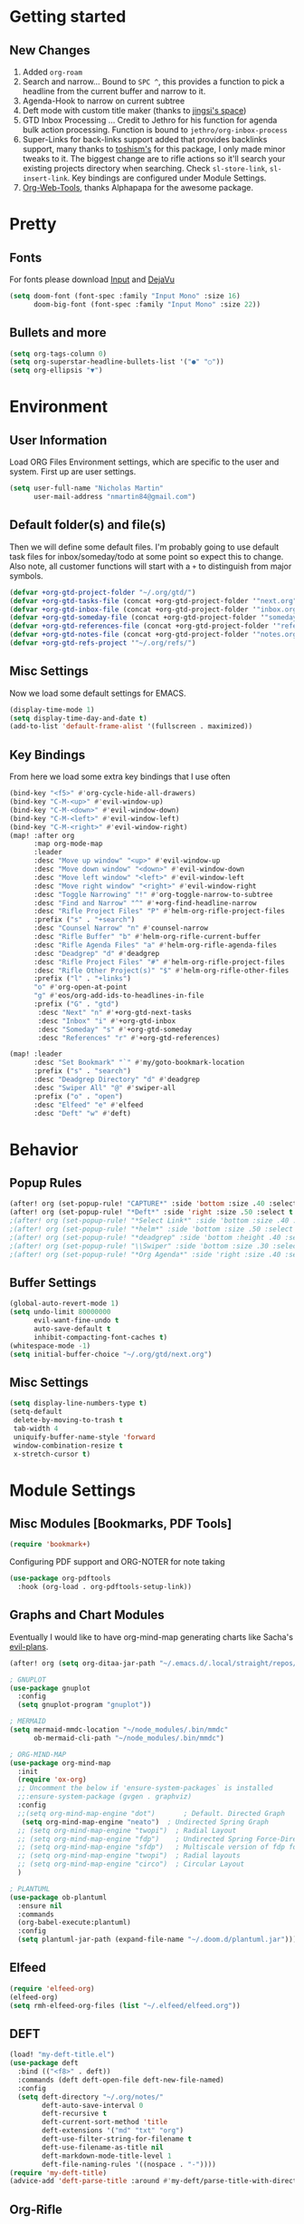 #+EXPORT_FILE_NAME: README

* Getting started
** New Changes
1. Added =org-roam=
2. Search and narrow... Bound to =SPC ^=, this provides a function to pick a headline from the current buffer and narrow to it.
3. Agenda-Hook to narrow on current subtree
4. Deft mode with custom title maker (thanks to [[https://jingsi.space/post/2017/04/05/organizing-a-complex-directory-for-emacs-org-mode-and-deft/][jingsi's space]])
5. GTD Inbox Processing ... Credit to Jethro for his function for agenda bulk action processing. Function is bound to =jethro/org-inbox-process=
6. Super-Links for back-links support added that provides backlinks support, many thanks to [[https://github.com/toshism/org-super-links][toshism's]] for this package, I only made minor tweaks to it. The biggest change are to rifle actions so it'll search your existing projects directory when searching. Check =sl-store-link=, =sl-insert-link=. Key bindings are configured under Module Settings.
7. [[https://github.com/alphapapa/org-web-tools][Org-Web-Tools]], thanks Alphapapa for the awesome package.
* Pretty
** Fonts
For fonts please download [[https://input.fontbureau.com/download/][Input]] and [[http://sourceforge.net/projects/dejavu/files/dejavu/2.37/dejavu-fonts-ttf-2.37.tar.bz2][DejaVu]]
#+BEGIN_SRC emacs-lisp
(setq doom-font (font-spec :family "Input Mono" :size 16)
      doom-big-font (font-spec :family "Input Mono" :size 22))
#+END_SRC
** Bullets and more
#+BEGIN_SRC emacs-lisp
(setq org-tags-column 0)
(setq org-superstar-headline-bullets-list '("●" "○"))
(setq org-ellipsis "▼")
#+END_SRC
* Environment
** User Information
Load ORG Files
Environment settings, which are specific to the user and system. First up are user settings.
#+BEGIN_SRC emacs-lisp
(setq user-full-name "Nicholas Martin"
      user-mail-address "nmartin84@gmail.com")
#+END_SRC

** Default folder(s) and file(s)
Then we will define some default files. I'm probably going to use default task files for inbox/someday/todo at some point so expect this to change. Also note, all customer functions will start with a =+= to distinguish from major symbols.
#+BEGIN_SRC emacs-lisp
(defvar +org-gtd-project-folder "~/.org/gtd/")
(defvar +org-gtd-tasks-file (concat +org-gtd-project-folder '"next.org"))
(defvar +org-gtd-inbox-file (concat +org-gtd-project-folder '"inbox.org"))
(defvar +org-gtd-someday-file (concat +org-gtd-project-folder '"someday.org"))
(defvar +org-gtd-references-file (concat +org-gtd-project-folder '"references.org"))
(defvar +org-gtd-notes-file (concat +org-gtd-project-folder '"notes.org"))
(defvar +org-gtd-refs-project '"~/.org/refs/")
#+END_SRC

** Misc Settings
Now we load some default settings for EMACS.
#+BEGIN_SRC emacs-lisp
(display-time-mode 1)
(setq display-time-day-and-date t)
(add-to-list 'default-frame-alist '(fullscreen . maximized))
#+END_SRC

** Key Bindings
From here we load some extra key bindings that I use often
#+BEGIN_SRC emacs-lisp
(bind-key "<f5>" #'org-cycle-hide-all-drawers)
(bind-key "C-M-<up>" #'evil-window-up)
(bind-key "C-M-<down>" #'evil-window-down)
(bind-key "C-M-<left>" #'evil-window-left)
(bind-key "C-M-<right>" #'evil-window-right)
(map! :after org
      :map org-mode-map
      :leader
      :desc "Move up window" "<up>" #'evil-window-up
      :desc "Move down window" "<down>" #'evil-window-down
      :desc "Move left window" "<left>" #'evil-window-left
      :desc "Move right window" "<right>" #'evil-window-right
      :desc "Toggle Narrowing" "!" #'org-toggle-narrow-to-subtree
      :desc "Find and Narrow" "^" #'+org-find-headline-narrow
      :desc "Rifle Project Files" "P" #'helm-org-rifle-project-files
      :prefix ("s" . "+search")
      :desc "Counsel Narrow" "n" #'counsel-narrow
      :desc "Rifle Buffer" "b" #'helm-org-rifle-current-buffer
      :desc "Rifle Agenda Files" "a" #'helm-org-rifle-agenda-files
      :desc "Deadgrep" "d" #'deadgrep
      :desc "Rifle Project Files" "#" #'helm-org-rifle-project-files
      :desc "Rifle Other Project(s)" "$" #'helm-org-rifle-other-files
      :prefix ("l" . "+links")
      "o" #'org-open-at-point
      "g" #'eos/org-add-ids-to-headlines-in-file
      :prefix ("G" . "gtd")
       :desc "Next" "n" #'+org-gtd-next-tasks
       :desc "Inbox" "i" #'+org-gtd-inbox
       :desc "Someday" "s" #'+org-gtd-someday
       :desc "References" "r" #'+org-gtd-references)

(map! :leader
      :desc "Set Bookmark" "`" #'my/goto-bookmark-location
      :prefix ("s" . "search")
      :desc "Deadgrep Directory" "d" #'deadgrep
      :desc "Swiper All" "@" #'swiper-all
      :prefix ("o" . "open")
      :desc "Elfeed" "e" #'elfeed
      :desc "Deft" "w" #'deft)
#+END_SRC
* Behavior
** Popup Rules
#+BEGIN_SRC emacs-lisp
(after! org (set-popup-rule! "CAPTURE*" :side 'bottom :size .40 :select t :vslot 2 :ttl 3))
(after! org (set-popup-rule! "*Deft*" :side 'right :size .50 :select t :vslot 2 :ttl 3))
;(after! org (set-popup-rule! "*Select Link*" :side 'bottom :size .40 :select t :vslot 3 :ttl 3))
;(after! org (set-popup-rule! "*helm*" :side 'bottom :size .50 :select t :vslot 5 :ttl 3))
;(after! org (set-popup-rule! "*deadgrep" :side 'bottom :height .40 :select t :vslot 4 :ttl 3))
;(after! org (set-popup-rule! "\\Swiper" :side 'bottom :size .30 :select t :vslot 4 :ttl 3))
;(after! org (set-popup-rule! "*Org Agenda*" :side 'right :size .40 :select t :vslot 2 :ttl 3))
#+END_SRC

** Buffer Settings
#+BEGIN_SRC emacs-lisp
(global-auto-revert-mode 1)
(setq undo-limit 80000000
      evil-want-fine-undo t
      auto-save-default t
      inhibit-compacting-font-caches t)
(whitespace-mode -1)
(setq initial-buffer-choice "~/.org/gtd/next.org")
#+END_SRC

** Misc Settings
#+BEGIN_SRC emacs-lisp
(setq display-line-numbers-type t)
(setq-default
 delete-by-moving-to-trash t
 tab-width 4
 uniquify-buffer-name-style 'forward
 window-combination-resize t
 x-stretch-cursor t)
#+END_SRC

* Module Settings
** Misc Modules [Bookmarks, PDF Tools]
#+BEGIN_SRC emacs-lisp
(require 'bookmark+)
#+END_SRC

Configuring PDF support and ORG-NOTER for note taking
#+BEGIN_SRC emacs-lisp
(use-package org-pdftools
  :hook (org-load . org-pdftools-setup-link))
#+END_SRC
** Graphs and Chart Modules
Eventually I would like to have org-mind-map generating charts like Sacha's [[https://pages.sachachua.com/evil-plans/][evil-plans]].
#+BEGIN_SRC emacs-lisp
(after! org (setq org-ditaa-jar-path "~/.emacs.d/.local/straight/repos/org-mode/contrib/scripts/ditaa.jar"))

; GNUPLOT
(use-package gnuplot
  :config
  (setq gnuplot-program "gnuplot"))

; MERMAID
(setq mermaid-mmdc-location "~/node_modules/.bin/mmdc"
      ob-mermaid-cli-path "~/node_modules/.bin/mmdc")

; ORG-MIND-MAP
(use-package org-mind-map
  :init
  (require 'ox-org)
  ;; Uncomment the below if 'ensure-system-packages` is installed
  ;;:ensure-system-package (gvgen . graphviz)
  :config
  ;;(setq org-mind-map-engine "dot")       ; Default. Directed Graph
   (setq org-mind-map-engine "neato")  ; Undirected Spring Graph
  ;; (setq org-mind-map-engine "twopi")  ; Radial Layout
  ;; (setq org-mind-map-engine "fdp")    ; Undirected Spring Force-Directed
  ;; (setq org-mind-map-engine "sfdp")   ; Multiscale version of fdp for the layout of large graphs
  ;; (setq org-mind-map-engine "twopi")  ; Radial layouts
  ;; (setq org-mind-map-engine "circo")  ; Circular Layout
  )

; PLANTUML
(use-package ob-plantuml
  :ensure nil
  :commands
  (org-babel-execute:plantuml)
  :config
  (setq plantuml-jar-path (expand-file-name "~/.doom.d/plantuml.jar")))
#+END_SRC

** Elfeed
#+BEGIN_SRC emacs-lisp
(require 'elfeed-org)
(elfeed-org)
(setq rmh-elfeed-org-files (list "~/.elfeed/elfeed.org"))
#+END_SRC
** DEFT
#+BEGIN_SRC emacs-lisp
(load! "my-deft-title.el")
(use-package deft
  :bind (("<f8>" . deft))
  :commands (deft deft-open-file deft-new-file-named)
  :config
  (setq deft-directory "~/.org/notes/"
        deft-auto-save-interval 0
        deft-recursive t
        deft-current-sort-method 'title
        deft-extensions '("md" "txt" "org")
        deft-use-filter-string-for-filename t
        deft-use-filename-as-title nil
        deft-markdown-mode-title-level 1
        deft-file-naming-rules '((nospace . "-"))))
(require 'my-deft-title)
(advice-add 'deft-parse-title :around #'my-deft/parse-title-with-directory-prepended)
#+END_SRC
** Org-Rifle
#+BEGIN_SRC emacs-lisp
(use-package helm-org-rifle
  :after (helm org)
  :preface
  (autoload 'helm-org-rifle-wiki "helm-org-rifle")
  :config
;  (add-to-list 'helm-org-rifle-actions '("Super Link" . sl-insert-link-rifle-action) t)
  (add-to-list 'helm-org-rifle-actions '("Insert link" . helm-org-rifle--insert-link) t)
;  (add-to-list 'helm-org-rifle-actions '("Insert link with custom ID" . helm-org-rifle--insert-link-with-custom-id) t)
  (add-to-list 'helm-org-rifle-actions '("Store link" . helm-org-rifle--store-link) t)
;  (add-to-list 'helm-org-rifle-actions '("Store link with custom ID" . helm-org-rifle--store-link-with-custom-id) t)
;  (add-to-list 'helm-org-rifle-actions '("Add org-edna dependency on this entry (with ID)" . akirak/helm-org-rifle-add-edna-blocker-with-id) t)
  (add-to-list 'helm-org-rifle-actions '("Go-to Entry and Narrow" . helm-org-rifle--narrow))
  (defun helm-org-rifle--store-link (candidate &optional use-custom-id)
    "Store a link to CANDIDATE."
    (-let (((buffer . pos) candidate))
      (with-current-buffer buffer
        (org-with-wide-buffer
         (goto-char pos)
         (when (and use-custom-id
                    (not (org-entry-get nil "CUSTOM_ID")))
           (org-set-property "CUSTOM_ID"
                             (read-string (format "Set CUSTOM_ID for %s: "
                                                  (substring-no-properties
                                                   (org-format-outline-path
                                                    (org-get-outline-path t nil))))
                                          (helm-org-rifle--make-default-custom-id
                                           (nth 4 (org-heading-components))))))
         (call-interactively 'org-store-link)))))

  (defun helm-org-rifle--narrow (candidate)
    "Go-to and then Narrow Selection"
    (helm-org-rifle-show-entry candidate)
    (org-narrow-to-subtree))

  (defun helm-org-rifle--store-link-with-custom-id (candidate)
    "Store a link to CANDIDATE with a custom ID.."
    (helm-org-rifle--store-link candidate 'use-custom-id))

  (defun helm-org-rifle--insert-link (candidate &optional use-custom-id)
    "Insert a link to CANDIDATE."
    (unless (derived-mode-p 'org-mode)
      (user-error "Cannot insert a link into a non-org-mode"))
    (let ((orig-marker (point-marker)))
      (helm-org-rifle--store-link candidate use-custom-id)
      (-let (((dest label) (pop org-stored-links)))
        (org-goto-marker-or-bmk orig-marker)
        (org-insert-link nil dest label)
        (message "Inserted a link to %s" dest))))

  (defun helm-org-rifle--make-default-custom-id (title)
    (downcase (replace-regexp-in-string "[[:space:]]" "-" title)))

  (defun helm-org-rifle--insert-link-with-custom-id (candidate)
    "Insert a link to CANDIDATE with a custom ID."
    (helm-org-rifle--insert-link candidate t))

  (helm-org-rifle-define-command
   "wiki" ()
   "Search in \"~/lib/notes/writing\" and `plain-org-wiki-directory' or create a new wiki entry"
   :sources `(,(helm-build-sync-source "Exact wiki entry"
                 :candidates (plain-org-wiki-files)
                 :action #'plain-org-wiki-find-file)
              ,@(--map (helm-org-rifle-get-source-for-file it) files)
              ,(helm-build-dummy-source "Wiki entry"
                 :action #'plain-org-wiki-find-file))
   :let ((files (let ((directories (list "~/lib/notes/writing"
                                         plain-org-wiki-directory
                                         "~/lib/notes")))
                  (-flatten (--map (f-files it
                                            (lambda (file)
                                              (s-matches? helm-org-rifle-directories-filename-regexp
                                                          (f-filename file))))
                                   directories))))
         (helm-candidate-separator " ")
         (helm-cleanup-hook (lambda ()
                              ;; Close new buffers if enabled
                              (when helm-org-rifle-close-unopened-file-buffers
                                (if (= 0 helm-exit-status)
                                    ;; Candidate selected; close other new buffers
                                    (let ((candidate-source (helm-attr 'name (helm-get-current-source))))
                                      (dolist (source helm-sources)
                                        (unless (or (equal (helm-attr 'name source)
                                                           candidate-source)
                                                    (not (helm-attr 'new-buffer source)))
                                          (kill-buffer (helm-attr 'buffer source)))))
                                  ;; No candidates; close all new buffers
                                  (dolist (source helm-sources)
                                    (when (helm-attr 'new-buffer source)
                                      (kill-buffer (helm-attr 'buffer source))))))))))
  :general
  (:keymaps 'org-mode-map
   "M-s r" #'helm-org-rifle-current-buffer)
  :custom
  (helm-org-rifle-directories-recursive t)
  (helm-org-rifle-show-path t)
  (helm-org-rifle-test-against-path t))

(provide 'setup-helm-org-rifle)
#+END_SRC

** Org-Super-Links
#+BEGIN_SRC emacs-lisp
(use-package org-super-links
  :bind (("C-c s s" . sl-link)
         ("C-c s l" . sl-store-link)
         ("C-c s C-l" . sl-insert-link)))
#+END_SRC
** ROAM
#+BEGIN_SRC emacs-lisp
(setq org-roam-directory "~/.org/")
#+END_SRC

** ROAM Export Backlinks + Content
#+BEGIN_SRC emacs-lisp
(defun my/org-roam--backlinks-list-with-content (file)
  (with-temp-buffer
    (if-let* ((backlinks (org-roam--get-backlinks file))
              (grouped-backlinks (--group-by (nth 0 it) backlinks)))
        (progn
          (insert (format "\n\n* %d Backlinks\n"
                          (length backlinks)))
          (dolist (group grouped-backlinks)
            (let ((file-from (car group))
                  (bls (cdr group)))
              (insert (format "** [[file:%s][%s]]\n"
                              file-from
                              (org-roam--get-title-or-slug file-from)))
              (dolist (backlink bls)
                (pcase-let ((`(,file-from _ ,props) backlink))
                  (insert (s-trim (s-replace "\n" " " (plist-get props :content))))
                  (insert "\n\n")))))))
    (buffer-string)))

  (defun my/org-export-preprocessor (backend)
    (let ((links (my/org-roam--backlinks-list-with-content (buffer-file-name))))
      (unless (string= links "")
        (save-excursion
          (goto-char (point-max))
          (insert (concat "\n* Backlinks\n") links)))))

  (add-hook 'org-export-before-processing-hook 'my/org-export-preprocessor)
#+END_SRC
** Reveal [HTML Presentations]
#+BEGIN_SRC emacs-lisp
(require 'ox-reveal)
(setq org-reveal-root "https://cdn.jsdelivr.net/npm/reveal.js")
(setq org-reveal-title-slide nil)
#+END_SRC

** Super Agenda Settings

#+BEGIN_SRC emacs-lisp
(org-super-agenda-mode t)
(setq org-agenda-custom-commands
      '(("k" "Next Tasks"
          ((agenda ""
                ((org-agenda-overriding-header "Agenda")
                 (org-agenda-files (list (concat (doom-project-root) "gtd/")))
                 (org-agenda-time-grid nil)
                 (org-agenda-include-diary t)
                 (org-agenda-start-day (org-today))
                 (org-agenda-span '1)))
           (todo ""
                 ((org-agenda-overriding-header "Not Scheduled")
                  (org-agenda-files (list (concat (doom-project-root) "gtd/next.org")))
                  (org-agenda-skip-function
                   '(or
                     (org-agenda-skip-if 'nil '(scheduled deadline))))))
           (todo ""
                 ((org-agenda-overriding-header "References")
                  (org-agenda-files (list (concat (doom-project-root) "gtd/refs.org")))))
           (todo ""
                 ((org-agenda-overriding-header "Follow-ups")
                  (org-agenda-files (list (concat (doom-project-root) "diary.org")))
                  (org-super-agenda-groups
                   '((:auto-parent t)))))))
        ("i" "Inbox"
         ((todo ""
                ((org-agenda-overriding-header "")
                 (org-agenda-files (list (concat (doom-project-root) "gtd/inbox.org")))
                 (org-agenda-prefix-format " %(my-agenda-prefix) ")
                 (org-super-agenda-groups
                  '((:auto-ts t)))))))
        ("x" "Someday"
         ((todo ""
                ((org-agenda-overriding-header "Someday")
                 (org-agenda-files (list (concat (doom-project-root) "gtd/someday.org")))
                 (org-agenda-prefix-format " %(my-agenda-prefix) ")
                 (org-super-agenda-groups
                  '((:auto-parent t)))))))))
#+END_SRC
* Load Extras
#+BEGIN_SRC emacs-lisp
;(load! "superlinks.el")
;(load! "orgmode.el")
;(load! "customs.el")
#+END_SRC

** Theme Settings
#+BEGIN_SRC emacs-lisp
(toggle-frame-maximized)
(defun zyro/loader-theme ()
  "Load theme on startup"
  (interactive)
  (let ((selection (ivy-completing-read "Pick theme: " '("doom-gruvbox" "doom-gruvbox-light" "doom-monokai-pro" "doom-snazzy" "doom-henna" "doom-city-lights" "doom-ephemeral" "doom-solarized-light" "doom-horizon"))))
    (if (equal selection '"doom-gruvbox")
        (setq doom-theme 'doom-gruvbox))
    (if (equal selection '"doom-horizon")
        (setq doom-theme 'doom-horizon))
    (if (equal selection '"doom-solarized-light")
        (setq doom-theme 'doom-solarized-light))
    (if (equal selection '"doom-ephemeral")
        (setq doom-theme 'doom-ephemeral))
    (if (equal selection '"doom-gruvbox-light")
        (setq doom-theme 'doom-gruvbox-light))
    (if (equal selection '"doom-monokai-pro")
        (setq doom-theme 'doom-monokai-pro))
    (if (equal selection '"doom-snazzy")
        (setq doom-theme 'doom-snazzy))
    (if (equal selection '"doom-city-lights")
        (setq doom-theme 'doom-city-lights))
    (if (equal selection '"doom-henna")
        (setq doom-theme 'doom-henna))))
(after! org (if (y-or-n-p "Load? ")
    (call-interactively 'zyro/loader-theme)))

#+END_SRC
